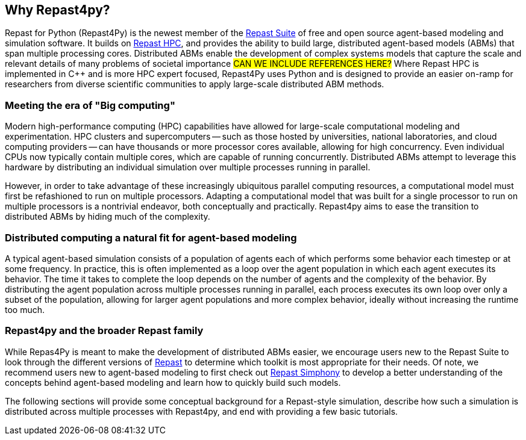 == Why Repast4py?
Repast for Python (Repast4Py) is the newest member of the https://repast.github.io[Repast Suite] of free and open source agent-based modeling and simulation software.
It builds on https://repast.github.io/repast_hpc.html[Repast HPC], and provides the ability to build large, distributed agent-based models (ABMs) that span multiple processing cores. 
Distributed ABMs enable the development of complex systems models that capture the scale and relevant details of many problems of societal importance #CAN WE INCLUDE REFERENCES HERE?#
Where Repast HPC is implemented in C++ and is more HPC expert focused, Repast4Py uses Python and is designed to provide an easier on-ramp for researchers from diverse scientific communities to apply large-scale distributed ABM methods. 


=== Meeting the era of "Big computing"
Modern high-performance computing (HPC) capabilities have allowed for large-scale computational modeling and experimentation. 
HPC clusters and supercomputers -- such as those hosted by universities, national laboratories, and cloud computing providers -- can have thousands or more processor cores available, allowing for high concurrency. 
Even individual CPUs now typically contain multiple cores, which are capable of running concurrently.
Distributed ABMs attempt to leverage this hardware by distributing an individual simulation over multiple processes running in parallel. 

However, in order to take advantage of these increasingly ubiquitous parallel computing resources, a computational model must first be refashioned to run on multiple processors. 
Adapting a computational model that was built for a single processor to run on multiple processors is a nontrivial endeavor, both conceptually and practically.
// TODO - Do I want to expand on the difficulties of parallelizing code? 
//  Difficulties such as: 
//  - include deciding on the components of a model that can run concurrently, 
//  - anticipating where bottlenecks and/or failures might occur, and 
//  - coordinating the message passing between such components.
Repast4py aims to ease the transition to distributed ABMs by hiding much of the complexity.


=== Distributed computing a natural fit for agent-based modeling
A typical agent-based simulation consists of a population of agents each of which performs some behavior each timestep or at some frequency.
In practice, this is often implemented as a loop over the agent population in which each agent executes its behavior. 
The time it takes to complete the loop depends on the number of agents and the complexity of the behavior.
By distributing the agent population across multiple processes running in parallel, each process executes its own loop over only a subset of the population, allowing for larger agent populations and more complex behavior, ideally without increasing the runtime too much. 

=== Repast4py and the broader Repast family
While Repas4Py is meant to make the development of distributed ABMs easier, we encourage  users new to the Repast Suite to look through the different versions of https://repast.github.io/docs.html[Repast] to determine which toolkit is most appropriate for their needs.
Of note, we recommend users new to agent-based modeling to first check out https://repast.github.io/repast_simphony.html[Repast Simphony] to develop a better understanding of the concepts behind agent-based modeling and learn how to quickly build such models.

The following sections will provide some conceptual background for a Repast-style simulation, describe how such a simulation is distributed across multiple processes with Repast4py, and end with providing a few basic tutorials.






